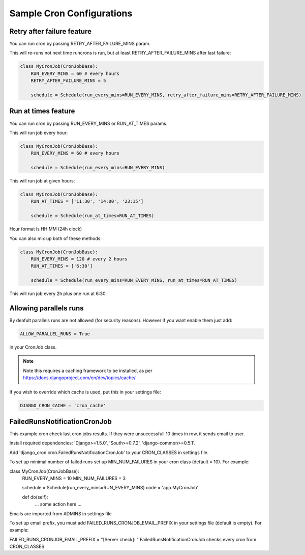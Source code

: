 Sample Cron Configurations
==========================

Retry after failure feature
---------------------------

You can run cron by passing RETRY_AFTER_FAILURE_MINS param.

This will re-runs not next time runcrons is run, but at least RETRY_AFTER_FAILURE_MINS after last failure:

.. code-block:: python

    class MyCronJob(CronJobBase):
        RUN_EVERY_MINS = 60 # every hours
        RETRY_AFTER_FAILURE_MINS = 5

        schedule = Schedule(run_every_mins=RUN_EVERY_MINS, retry_after_failure_mins=RETRY_AFTER_FAILURE_MINS)


Run at times feature
--------------------

You can run cron by passing RUN_EVERY_MINS or RUN_AT_TIMES params.

This will run job every hour:

.. code-block:: python

    class MyCronJob(CronJobBase):
        RUN_EVERY_MINS = 60 # every hours

        schedule = Schedule(run_every_mins=RUN_EVERY_MINS)

This will run job at given hours:

.. code-block:: python

    class MyCronJob(CronJobBase):
        RUN_AT_TIMES = ['11:30', '14:00', '23:15']

        schedule = Schedule(run_at_times=RUN_AT_TIMES)

Hour format is HH:MM (24h clock)

You can also mix up both of these methods:

.. code-block:: python

    class MyCronJob(CronJobBase):
        RUN_EVERY_MINS = 120 # every 2 hours
        RUN_AT_TIMES = ['6:30']

        schedule = Schedule(run_every_mins=RUN_EVERY_MINS, run_at_times=RUN_AT_TIMES)

This will run job every 2h plus one run at 6:30.

Allowing parallels runs
-----------------------

By deafult parallels runs are not allowed (for security reasons). However if you
want enable them just add:

.. code-block:: python

    ALLOW_PARALLEL_RUNS = True

in your CronJob class.


.. note:: Note this requires a caching framework to be installed, as per https://docs.djangoproject.com/en/dev/topics/cache/

If you wish to override which cache is used, put this in your settings file:

.. code-block:: python

    DJANGO_CRON_CACHE = 'cron_cache'


FailedRunsNotificationCronJob
-----------------------------

This example cron check last cron jobs results. If they were unsuccessfull 10 times in row, it sends email to user.

Install required dependencies: 'Django>=1.5.0', 'South>=0.7.2', 'django-common>=0.5.1'.

Add 'django_cron.cron.FailedRunsNotificationCronJob' to your CRON_CLASSES in settings file.

To set up minimal number of failed runs set up MIN_NUM_FAILURES in your cron class (default = 10). For example:

class MyCronJob(CronJobBase):
    RUN_EVERY_MINS = 10
    MIN_NUM_FAILURES = 3

    schedule = Schedule(run_every_mins=RUN_EVERY_MINS)
    code = 'app.MyCronJob'

    def do(self):
        ... some action here ...
Emails are imported from ADMINS in settings file

To set up email prefix, you must add FAILED_RUNS_CRONJOB_EMAIL_PREFIX in your settings file (default is empty). For example:

FAILED_RUNS_CRONJOB_EMAIL_PREFIX = "[Server check]: "
FailedRunsNotificationCronJob checks every cron from CRON_CLASSES

